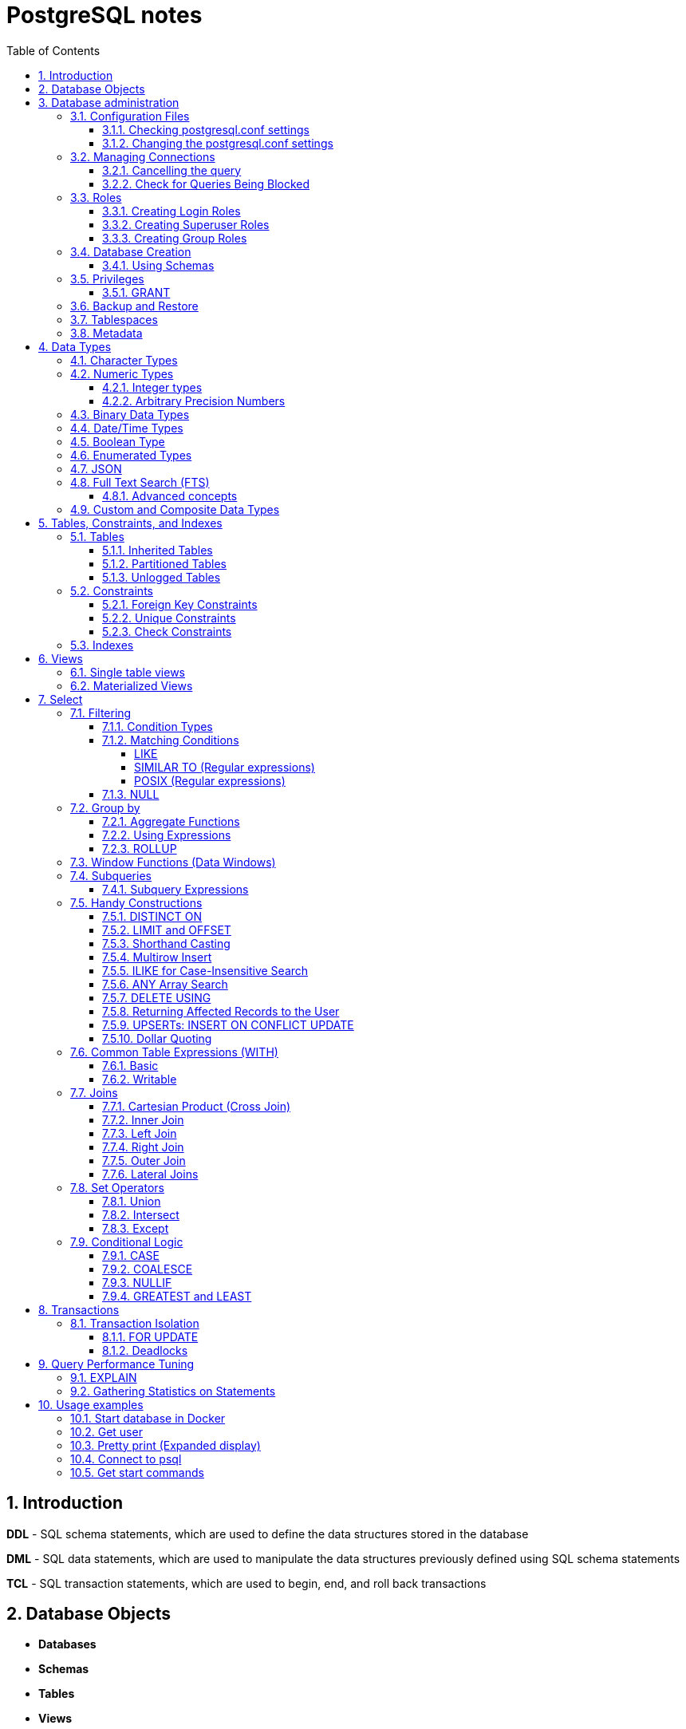 = PostgreSQL notes
:sectnums:
:toc: left
:toclevels: 5
:icons: font
:source-highlighter: coderay

== Introduction

*DDL* - SQL schema statements, which are used to define the data structures stored in the database

*DML* - SQL data statements, which are used to manipulate the data structures previously defined using SQL schema statements

*TCL* - SQL transaction statements, which are used to begin, end, and roll back transactions

== Database Objects

** *Databases*
** *Schemas*
** *Tables*
** *Views*
** *Extension*
Extensions allow developers to package functions, data types, casts, custom index types, tables, attribute variables, etc., for installation or removal as a unit.
** *Functions.*
You can program your own custom functions to handle data manipulation, perform complex calculations, or wrap similar functionality.
** *Languages.*
Create functions using a PL.
PostgreSQL installs three by default: SQL, PL/pgSQL, and C.
** *Operators.*
Operators are nothing more than symbolically named aliases such as = or && for functions.
In PostgreSQL, you can invent your own.
This is often the case when you create custom data types.
** *Foreign tables and foreign data wrappers.*
Foreign tables are virtual tables linked to data outside a PostgreSQL database.
Once you’ve configured the link, you can query them like any other tables.
Foreign tables can link to CSV files, a PostgreSQL table on another server, a table in a different product such as SQL Server or Oracle, a NoSQL database such as Redis, or even a web service such as Twitter or Salesforce.
** *Catalogs.*
Catalogs are system schemas that store PostgreSQL builtin functions and metadata.
Every database contains two catalogs: pg_catalog, which holds all functions, tables, system views, casts, and types packaged with PostgreSQL; and information_schema, which offers views exposing metadata in a format dictated by the ANSI SQL standard.
** *Types.*
Type is short for data type.
** *Full text search.*
** *Casts.*
Casts prescribe how to convert from one data type to another.
They are backed by functions that actually perform the conversion.
In PostgreSQL, you can create your own casts and override or enhance the default casting behavior.
** *Sequences.*
A sequence controls the autoincrementation of a serial data type.
PostgresSQL automatically creates sequences when you define a serial column, but you can easily change the initial value, step, and next available value.
** *Rules.*
Rules are instructions to rewrite an SQL prior to execution.
Triggers can accomplish the same things.

== Database administration

=== Configuration Files

Three main configuration files control operations of a PostgreSQL server:

** *postgresql.conf* Controls general settings, such as memory allocation, default storage location for new databases, the IP addresses that PostgreSQL listens on, location of logs, and plenty more.
** *pg_hba.conf* Controls access to the server, dictating which users can log in to which databases, which IP addresses can connect, and which authentication scheme to accept.
** *pg_ident.conf* If present, this file maps an authenticated OS login to a PostgreSQL user.
People sometimes map the OS root account to the PostgresSQL superuser account, postgres.

==== Checking postgresql.conf settings

Using full query

[source,sql]
----
SELECT
    name,
    context ,
    unit ,
    setting, boot_val, reset_val
FROM pg_settings
WHERE name IN ('listen_addresses','deadlock_timeout','shared_buffers',
    'effective_cache_size','work_mem','maintenance_work_mem')
ORDER BY context, name;
----

----
name | context | unit | setting | boot_val | reset_val
---------------------+------------+------+-------- +-----------+----------
listen_addresses | postmaster | | * | localhost | *
shared_buffers | postmaster | 8kB | 131584 | 1024 | 131584
deadlock_timeout | superuser | ms | 1000 | 1000 | 1000
effective_cache_size | user | 8kB | 16384 | 16384 | 16384
maintenance_work_mem | user | kB | 16384 | 16384 | 16384
work_mem | user | kB | 5120 | 1024 | 5120
----

Or short query

[source,sql]
----
SHOW shared_buffers;
SHOW deadlock_timeout;
----

==== Changing the postgresql.conf settings

PostgreSQL 9.4 introduced the ability to change settings using the ALTER SYSTEM SQL command.
For example, to set the work_mem globally, enter the following:

[source,sql]
----
ALTER SYSTEM SET work_mem = '500MB';
----

This command is wise enough to not directly edit postgres.conf but will make the change in postgres.auto.conf.
Depending on the particular setting changed, you may need to restart the service.
If you just need to reload it, here’s a convenient command:

[source,sql]
----
SELECT pg_reload_conf();
----

[IMPORTANT]
.I edited my postgresql.conf and now my server won’t start
====
The easiest way to figure out what you screwed up is to look at the logfile, located at the root of the data folder, or in the pg_log subfolder.
Open the latest file and read what the last line says.
The error raised is usually self-explanatory.
====

=== Managing Connections

==== Cancelling the query

[source,sql]
----
-- this query returns pid
SELECT pid, usename FROM pg_stat_activity;
SELECT pg_cancel_backend(1234);
SELECT pg_terminate_backend(1234);

-- or terminate in a query
SELECT pg_terminate_backend(pid) FROM pg_stat_activity
WHERE usename = 'postgres_tutorial';
----

==== Check for Queries Being Blocked

Use pg_stat_activity view.
Prior to PostgreSQL 9.6, use waiting = true to determine what queries are being blocked.
In PostgreSQL 9.6 or higher, use wait_event IS NOT NULL.

[source,sql]
----
SELECT pid, usename, wait_event, wait_event_type FROM pg_stat_activity
WHERE wait_event IS NOT NULL;
----

=== Roles

PostgreSQL handles credentialing using roles.
Roles that can log in are called login roles.
Roles can also be members of other roles; the roles that contain other roles are called group roles.
(And yes, group roles can be members of other group roles and so on, but don’t go there unless you have a knack for hierarchical thinking.) Group roles that can log in are called group login roles.
However, for security, group roles generally cannot log in.
A role can be designated as a superuser.

IMPORTANT: Recent versions of PostgreSQL no longer use the terms users and groups.
You will still run into these terms; just know that they mean login roles and group roles, respectively.
For backward compatibility, CREATE USER and CREATE GROUP still work in current versions, but shun them and use CREATE ROLE instead.

==== Creating Login Roles

[source,sql]
----
CREATE ROLE leo LOGIN PASSWORD 'king' VALID UNTIL 'infinity' CREATEDB;
----

Specifying VALID UNTIL is optional.
If omitted, the role remains active indefinitely.
CREATEDB grants database creation privilege to the new role.

==== Creating Superuser Roles

[source,sql]
----
CREATE ROLE regina LOGIN PASSWORD 'queen' VALID UNTIL '2025-1-1 00:00' SUPERUSER;
----

==== Creating Group Roles

[source,sql]
----
CREATE ROLE royalty INHERIT;

GRANT royalty TO leo;
GRANT royalty TO regina;
----

Note the use of the modifier INHERIT.
This means that any member of royalty will automatically inherit privileges of the royalty role, except for the superuser privilege.
For security, PostgreSQL never passes down the superuser privilege.
INHERIT is the default, but we recommend that you always include the modifier for clarity.

=== Database Creation

[IMPORTANT]
.Template database
====
A template database is, as the name suggests, a database that serves as a skeleton for new databases.
When you create a new database, PostgreSQL copies all the database settings and data from the template database to the new database.
The default PostgreSQL installation comes with two template databases: `template0 and template1`.
If you don’t specify a template database to follow when you create a database, `template1` is used.
====

[source,sql]
----
CREATE DATABASE mydb;

-- or with link to the role
CREATE DATABASE mydb WITH owner = mydb_admin;

-- or from custom template
CREATE DATABASE my_db TEMPLATE my_template_db;
----

==== Using Schemas

[source,sql]
----
CREATE SCHEMA customer1;

CREATE SCHEMA customer1 authorization customer1;
----

IMPORTANT: Role uses SCHEMA with the same name by default.
If such schema not found it uses public schema.
`search_path = "$user", public;`

=== Privileges

PostgreSQL has a few dozen privileges, some of which you may never need to worry about.
The more mundane privileges are SELECT, INSERT, UPDATE, ALTER, EXECUTE, DELETE, and TRUNCATE.

Most privileges must have a context.
For example, a role having an ALTER privilege is meaningless unless qualified with a database object such as ALTER privilege on tables1, SELECT privilege on table2, EXECUTE privilege on function1, and so on.
Not all privileges apply to all objects: an EXECUTE privilege for a table is nonsense.

Some privileges make sense without a context.
CREATEDB and CREATE ROLE are two privileges where context is irrelevant.

==== GRANT

[source,sql]
----
-- template for GRANT
GRANT some_privilege TO some_role;

-- grant specific privileges on ALL objects of a specific type use ALL instead of the specific object name
GRANT SELECT, REFERENCES, TRIGGER ON ALL TABLES IN SCHEMA my_schema TO PUBLIC;

-- granting privileges, you can add WITH GRANT OPTION. This means that the grantee can grant her own privileges to others
GRANT ALL ON ALL TABLES IN SCHEMA public TO mydb_admin WITH GRANT OPTION;
---
----

=== Backup and Restore

PostgreSQL ships with three utilities for backup: pg_dump, pg_dumpall, and pg_basebackup.
You’ll find all of them in the PostgreSQL bin folder.

Use pg_dump to back up specific databases.
To back up all databases in plain text along with server globals, use pg_dumpall, which needs to run under a superuser account so that it back up all databases.
Use pg_basebackup to do system-level disk backup of all databases.

pg_basebackup is the most efficient way of doing a full postgresql server cluster backup.
If you have a reasonably sized database, as in 500 GB or more, you should be using pg_basebackup as part of your backup strategy.

=== Tablespaces

PostgreSQL uses tablespaces to ascribe logical names to physical locations on disk.
Initializing a PostgreSQL cluster automatically begets two tablespaces: pg_default, which stores all user data, and pg_global, which stores all system data.
These are located in the same folder as your default data cluster.
You’re free to create tablespaces at will and house them on any serverdisks.
You can explicitly assign default tablespaces for new objects by database.
You can also move existing database objects to new ones.

[source,sql]
----
CREATE TABLESPACE secondary LOCATION '/usr/data/pgdata94_secondary';

-- use
ALTER DATABASE mydb SET TABLESPACE secondary;
ALTER TABLE mytable SET TABLESPACE secondary;

-- move
ALTER TABLESPACE pg_default MOVE ALL TO secondary;
----

=== Metadata

information_schema

[source,sql]
----
SELECT table_name, table_type
    FROM information_schema.tables
    WHERE table_schema = 'example'
    ORDER BY 1;

-- or other tables (information_schema.views, ...)
----

== Data Types

https://www.postgresql.org/docs/current/datatype.html

PostgreSQL supports the workhorse data types of any database: numerics, strings, dates, times, and booleans.
But PostgreSQL sprints ahead by adding support for arrays, time zone−aware datetimes, time intervals, ranges, JSON, XML, and many more.
If that’s not enough, you can invent custom types.

=== Character Types

image::images/image-2024-04-29-19-59-49-423.png[width=500]

The n is a positive integer.
An attempt to store a longer string into a column of these types will result in an error.
If the string to be stored is shorter than the declared length, values of type character will be space-padded; values of type character varying will simply store the shorter string.

IMPORTANT: If specified, the length n must be between zero and 10,485,760.
If varchar is used without length specifier, the type accepts strings of any length.
If bpchar lacks a length specifier, it also accepts strings of any length, but trailing spaces are semantically insignificant.
If char lacks a specifier, it is equivalent to character(1).

=== Numeric Types

image::images/image-2024-04-29-19-58-53-876.png[width=500]

==== Integer types

The type `integer` is the common choice, as it offers the best balance between range, storage size, and performance.
The `smallint` type is generally only used if disk space is at a premium.
The `bigint` type is designed to be used when the range of the `integer` type is insufficient.

==== Arbitrary Precision Numbers

----
NUMERIC(precision, scale)
NUMERIC(precision) - selects a scale of 0
NUMERIC - without any precision or scale creates an “unconstrained numeric” column in which numeric values of any length can be stored, up to the implementation limits
----

The type numeric can store numbers with a very large number of digits.
It is especially recommended for storing monetary amounts and other quantities where exactness is required.
Calculations with numeric values yield exact results where possible, e.g., addition, subtraction, multiplication.
However, calculations on numeric values are very slow compared to the integer types, or to the floating-point types described in the next section.

=== Binary Data Types

The bytea data type allows storage of binary strings

image::images/image-2024-04-29-23-33-53-770.png[width=500]

A binary string is a sequence of octets (or bytes).
Binary strings are distinguished from character strings in two ways.
First, binary strings specifically allow storing octets of value zero and other “non-printable” octets (usually, octets outside the decimal range 32 to 126).

=== Date/Time Types

image::images/image-2024-04-29-23-38-11-595.png[width=500]

time, timestamp, and interval accept an optional precision value p which specifies the number of fractional digits retained in the seconds field.
By default, there is no explicit bound on precision.
The allowed range of p is from 0 to 6.

`https://www.postgresql.org/docs/current/datatype-datetime.html`

=== Boolean Type

PostgreSQL provides the standard SQL type boolean; see Table 8.19. The boolean type can have several states: “true”, “false”, and a third state, “unknown”, which is represented by the SQL null value.

Boolean constants can be represented in SQL queries by the SQL key words TRUE, FALSE, and NULL.

The datatype input function for type boolean accepts these string representations for the “true” state:

* true
* yes
* on
* 1

and these representations for the “false” state:

* false
* no
* off
* 0

=== Enumerated Types

Enumerated (enum) types are data types that comprise a static, ordered set of values.
They are equivalent to the enum types supported in a number of programming languages.
An example of an enum type might be the days of the week, or a set of status values for a piece of data.

[source,sql]
----
CREATE TYPE mood AS ENUM ('sad', 'ok', 'happy');
CREATE TABLE person (
    name text,
    current_mood mood
);
INSERT INTO person VALUES ('Moe', 'happy');
SELECT * FROM person WHERE current_mood = 'happy';

-- result
 name | current_mood
------+--------------
 Moe  | happy
(1 row)
----

=== JSON

[source,sql]
----
CREATE TABLE persons (id serial PRIMARY KEY, person json);

INSERT INTO persons (person)
VALUES (
'{
  "name": "Sonia",
  "spouse": {
    "name": "Alex",
    "parents": {
      "father": "Rafael",
      "mother": "Ofelia"
    },
    "phones": [
      {
        "type": "work",
        "number": "619-722-6719"
      },
      {
        "type": "cell",
        "number": "619-852-5083"
      }
    ]
  },
  "children": [
    {
      "name": "Brandon",
      "gender": "M"
    },
    {
      "name": "Azaleah",
      "girl": true,
      "phones": []
    }
  ]
}'
);

-- select
SELECT person->'name' FROM persons;
SELECT person->'spouse'->'parents'->'father' FROM persons;
SELECT person->'children'->0->'name' FROM persons;

-- or select path array
SELECT person#>array['spouse','parents','father'] FROM persons;

-- or return text representation
SELECT person->'spouse'->'parents'->>'father' FROM persons;
SELECT person#>>array['children','0','name'] FROM persons;
----

=== Full Text Search (FTS)

At the core of FTS is an FTS configuration.
The configuration codifies the rules under which match will occur by referring to one or more dictionaries.
For instance, if your dictionary contains entries that equate the words love, romance, infatuation, lust, then any search by one of the words will find matches with any of the words.

[source,sql]
----
SELECT cfgname FROM pg_ts_config;

cfgname
----------
simple
danish
dutch
english
finnish
french
german
hungarian
italian
norwegian
portuguese
romanian
russian
spanish
swedish
turkish
(16 rows)
----

Create gin index.
It is required for FTS

[source,sql]
----
CREATE INDEX ix_film_fts_gin ON film USING gin (fts);
----

==== Advanced concepts

* TSVectors
* TSQueries
* Ranking Results
* Full Text Stripping

=== Custom and Composite Data Types

[source,sql]
----
CREATE TYPE complex_number AS (r double precision, i double precision);
CREATE TABLE circuits (circuit_id serial PRIMARY KEY, ac_volt complex_number);

-- use one of this options
SELECT circuit_id, (ac_volt).* FROM circuits;
SELECT circuit_id, (ac_volt).r, (ac_volt).i FROM circuits;
----

== Tables, Constraints, and Indexes

=== Tables

In addition to ordinary data tables, PostgreSQL offers several kinds of tables that are rather uncommon: temporary, unlogged, inherited, typed, and foreign

[source,sql]
----
CREATE TABLE logs (
    log_id serial PRIMARY KEY,
    user_name varchar(50),
    description text,
    log_ts timestamp with time zone NOT NULL DEFAULT current_timestamp
);

CREATE INDEX idx_logs_log_ts ON logs USING btree (log_ts);
----

==== Inherited Tables

PostgreSQL stands alone as the only database product offering inherited tables.
When you specify that a table (the child table) inherits from another table (the parent table), PostgreSQL creates the child table with its own columns plus all the columns of the parent table.
PostgreSQL will remember this parent-child relationship so that any subsequent structural changes to the parent automatically propagate to its children.
Parent-child table design is perfect for partitioning your data.
When you query the parent table, PostgreSQL automatically includes all rows in the child tables.

[source,sql]
----
CREATE TABLE logs_2011 (PRIMARY KEY (log_id)) INHERITS (logs);

CREATE INDEX idx_logs_2011_log_ts ON logs_2011 USING btree(log_ts);
ALTER TABLE logs_2011
ADD CONSTRAINT chk_y2011
CHECK (
log_ts >= '2011-1-1'::timestamptz AND log_ts < '2012-1-1'::timestamptz
);
----

==== Partitioned Tables

[source,sql]
----
CREATE TABLE logs (
log_id int GENERATED BY DEFAULT AS IDENTITY,
user_name varchar(50),
description text,
log_ts timestamp with time zone NOT NULL DEFAULT current_timestamp
) PARTITION BY RANGE (log_ts);

-- Create a child partition
CREATE TABLE logs_2011 PARTITION OF logs
FOR VALUES FROM ('2011-1-1') TO ('2012-1-1') ;
CREATE INDEX idx_logs_2011_log_ts ON logs_2011 USING btree(log_ts);
ALTER TABLE logs_2011 ADD CONSTRAINT pk_logs_2011 PRIMARY KEY (log_id) ;
----

==== Unlogged Tables

For ephemeral data that could be rebuilt in the event of a disk failure or doesn’t need to be restored after a crash, you might prefer having more speed than redundancy.
These tables will not be part of any write-ahead logs.
Writing data to it is much faster than to a logged table—10−15 times faster.

After server reloading, the rollback process will wipe clean all data in unlogged tables.
Its data won’t be able to participate in PostgreSQL replication.

[source,sql]
----
CREATE UNLOGGED TABLE web_sessions (
    session_id text PRIMARY KEY,
    add_ts timestamptz,
    upd_ts timestamptz,
    session_state xml);
----

=== Constraints

==== Foreign Key Constraints

[source,sql]
----
ALTER TABLE facts ADD CONSTRAINT fk_facts_1 FOREIGN KEY (fact_type_id)
REFERENCES lu_fact_types (fact_type_id) ON UPDATE CASCADE ON DELETE RESTRICT;

-- Unlike for primary key and unique constraints, PostgreSQL doesn’t automatically create an
-- index for foreign key constraints
CREATE INDEX fki_facts_1 ON facts (fact_type_id);
----

==== Unique Constraints

[source,sql]
----
ALTER TABLE logs_2011 ADD CONSTRAINT uq UNIQUE (user_name,log_ts);
----

==== Check Constraints

[source,sql]
----
-- requires all usernames in the logs tables to be lowercase
ALTER TABLE logs ADD CONSTRAINT chk CHECK (user_name = lower(user_name));
----

=== Indexes

** *B-Tree*
B-Tree is a general-purpose index common in relational databases.
You can usually get by with B-Tree alone if you don’t want to experiment with additional index types.
If PostgreSQL automatically creates an index, B-Tree will be chosen.
It is currently the only indexing method for primary keys and unique keys.

** *BRIN*
Block range index (BRIN) is an index type introduced in PostgreSQL 9.4.
It’s designed specifically for very large tables where using an index such as B-Tree would take up too much space and not fit in memory.
The approach of BRIN is to treat a range of pages as one unit.
BRIN indexes are much smaller than B-Tree and other indexes and faster to build.
But they are slower to use and can’t be used for primary keys or certain other situations.

** *GiST*
Generalized Search Tree (GiST) is an index optimized for FTS, spatial data, scientific data, unstructured data, and hierarchical data.
Although you can’t use it to enforce uniqueness, you can create the same effect by using it in an exclusion constraint.
GiST is a lossy index, in the sense that the index itself will not store the value of what it’s indexing, but merely a bounding value such as a box for a polygon.

** *GIN*
Generalized Inverted Index (GIN) is geared toward the built-in full text search and binary json data type of PostgreSQL.
Many other extensions, such as hstore and pg_trgm, also utilize it.
GIN is a descendent of GiST but without the lossiness.
GIN will clone the values in the columns that are part of the index.
If you ever need a query limited to covered columns, GIN is faster than GiST.
However, the extra replication required by GIN means the index is larger and updating the index is slower than a comparable GiST index.
Also, because each index row is limited to a certain size, you can’t use GIN to index large objects such as large hstore documents or text.
If there is a possibility you’ll be inserting a 600- page manual into a field of a table, don’t use GIN to index that column.
You can find a wonderful example of GIN in Waiting for Faster LIKE/ILIKE.
As of version 9.3, you can index regular expressions that leverage the GIN-based pg_trgm extension.

** *SP-GiST*
Space-Partitioned Generalized Search Tree (SP-GiST) can be used in the same situations as GiST but can be faster for certain kinds of data distribution.
PostgreSQL’s native geometric data types, such as point and box, and the text data type, were the first to support SP-GiST.
In version 9.3, support extended to range types.

** *hash*
Hash indexes were popular prior to the advent of GiST and GIN.
General consensus rates GiST and GIN above hash in terms of both performance and transaction safety.
The writeahead log prior to PostgreSQL 10 did not track hash indexes; therefore, you couldn’t use them in streaming replication setups.
Although hash indexes were relegated to legacy status for some time, they got some love in PostgreSQL 10. In that version, they gained transactional safety and some performance improvements that made them more efficient than B-Tree in some cases.

** *B-Tree-GiST/B-Tree-GIN*
If you want to explore indexes beyond what PostgreSQL installs by default, either out of need or curiosity, start with the composite B-Tree-GiST or B-Tree-GIN indexes, both available as extensions and included with most PostgreSQL distributions.
These hybrids support the specialized operators of GiST or GIN, but also offer indexability of the equality operator like B-Tree indexes.
You’ll find them indispensable when you want to create a compound index comprised of multiple columns containing both simple and complex types.
For example, you can have a compound index that consists of a column of plain text and a column of full text.
Normally complex types such as full-text, ltree, geometric, and spatial types can use only GIN or GiST indexes, and thus can never be combined with simpler types that can only use B-Tree.
These combo methods allow you to combine columns indexed with GIST with columns indexed with B-Tree in a single index.

Although not packaged with PostgreSQL, other indexes can be found in extensions for PostgreSQL.
Most popular others are the VODKA and RUM (a variant based on GIN) index method types, which will work with PostgreSQL 9.6 and up.
RUM is most suited for work with complex types such as full-text and is required if you need index support for full-text phrase searches.
It also offers additional distance operators.

[source,sql]
----
CREATE INDEX idx2 ON census.lu_tracts USING btree (tract_name);

-- multicolumn
CREATE INDEX idx ON subscribers USING btree (type, upper(name) varchar_pattern_ops);
----

IMPORTANT: If you have a multicolumn B-Tree index on type and upper(name), there is no need for an index on just type, because the planner can still use the compound index for cases in which you just need to filter by type.
Although the planner can use the index even if the columns you are querying are not the first in the index, querying by the first column in an index is much more efficient than querying by just secondary columns.

== Views

=== Single table views

[source,sql]
----
CREATE OR REPLACE VIEW census.vw_facts_2011 AS
SELECT fact_type_id, val, yr, tract_id FROM census.facts WHERE yr = 2011;

-- Single table view WITH CHECK OPTION
CREATE OR REPLACE VIEW census.vw_facts_2011 AS
SELECT fact_type_id, val, yr, tract_id FROM census.facts
WHERE yr = 2011 WITH CHECK OPTION;

-- ERROR: New row violates WITH CHECK OPTION for view "vw_facts_2011"
UPDATE census.vw_facts_2011 SET yr = 2012 WHERE val > 2942;
----

As of version 9.3, you can alter the data in this view by using INSERT, UPDATE, or DELETE commands.

=== Materialized Views

[source,sql]
----
CREATE MATERIALIZED VIEW census.vw_facts_2011_materialized AS
SELECT fact_type_id, val, yr, tract_id FROM census.facts WHERE yr = 2011;

-- indexes could be created
CREATE UNIQUE INDEX ix
ON census.vw_facts_2011_materialized (tract_id, fact_type_id, yr);

-- refresh
REFRESH MATERIALIZED VIEW census.vw_facts_2011_materialized;

-- concurrent refresh
REFRESH MATERIALIZED VIEW CONCURRENTLY census.vw_facts_2011_materialized;
----

IMPORTANT: You need to run REFRESH MATERIALIZED VIEW to rebuild the cache.
PostgreSQL doesn’t perform automatic recaching of any kind.
You need to resort to mechanisms such as crontab, pgAgent jobs, or triggers to automate any kind of refresh.

== Select

image::images/image-2024-04-30-00-18-47-223.png[width=500]

=== Filtering

[source,sql]
----
-- two conditions with AND
WHERE first_name = 'STEVEN' AND create_date > '2006-01-01'

-- any of two
WHERE first_name = 'STEVEN' OR create_date > '2006-01-01'

-- using parentheses (parentheses haas higher priority)
WHERE (first_name = 'STEVEN' OR last_name = 'YOUNG')
AND create_date > '2006-01-01'

-- not Operator
WHERE NOT (first_name = 'STEVEN' AND last_name = 'YOUNG')
AND create_date > '2006-01-01'

-- better not approach
WHERE (first_name <> 'STEVEN' OR last_name <> 'YOUNG')
AND create_date > '2006-01-01'
----

// TODO: find English version
image::images/image-2024-04-30-14-23-04-762.png[width=500]

==== Condition Types

* *Equality Conditions* =
* *Inequality conditions* <> OR !=
* *Range Conditions* WHERE rental_date <= '2005-06-16'AND rental_date >= '2005-06-14'
* *The between operator* WHERE rental_date BETWEEN '2005-06-14' AND '2005-06-16'
* *Membership Conditions* WHERE rating IN ('G','PG')
* *Using subqueries* WHERE rating IN (SELECT rating FROM film WHERE title LIKE '%PET%')
* *Using not in* WHERE rating NOT IN ('PG-13','R', 'NC-17')

==== Matching Conditions

===== LIKE

* LIKE
* NOT LIKE

Using wildcards `WHERE last_name LIKE '_A_T%S';`

* _ Exactly one character
* % Any number of characters (including 0)

[source,sql]
----
select 'abc' LIKE 'abc';    --true
select 'abc' LIKE 'a%';     --true
select 'abc' LIKE '_b_';    --true
select 'abc' LIKE 'c';      --false
----

===== SIMILAR TO (Regular expressions)

[source,sql]
----
select 'abc' SIMILAR TO 'abc';          --true
select 'abc' SIMILAR TO 'a';            --false
select 'abc' SIMILAR TO '%(b|d)%';      --true
select 'abc' SIMILAR TO '(b|c)%';       --false
select '-abc-' SIMILAR TO '%\mabc\M%';  --true
select 'xabcy' SIMILAR TO '%\mabc\M%';  --false
----

https://www.postgresql.org/docs/current/functions-matching.html#FUNCTIONS-SIMILARTO-REGEXP

===== POSIX (Regular expressions)

image::images/image-2024-05-20-19-01-56-834.png[width=500]

[source,sql]
----
select 'abcd' ~ 'bc';     --true
select 'abcd' ~ 'a.c';    --true — dot matches any character
select 'abcd' ~ 'a.*d';   --true — * repeats the preceding pattern item
select 'abcd' ~ '(b|x)';  --true — | means OR, parentheses group
select 'abcd' ~ '^a';     --true — ^ anchors to start of string
select 'abcd' ~ '^(b|c)'; --false — would match except for anchoring
----

https://www.postgresql.org/docs/current/functions-matching.html#FUNCTIONS-POSIX-REGEXP

==== NULL

[source,sql]
----
WHERE return_date IS NULL;

WHERE return_date IS NOT NULL;
----

=== Group by

[source,sql]
----
SELECT customer_id, count(*)
 FROM rental
 GROUP BY customer_id
 HAVING count(*) >= 40
 ORDER BY 2 DESC;
----

IMPORTANT: the group by clause runs after the where clause has been evaluated, you cannot add filter conditions to your where clause for this purpose.
Use HAVING closure.

Multicolumn Grouping

[source,sql]
----
SELECT fa.actor_id, f.rating, count(*)
  FROM film_actor fa
  INNER JOIN film f
  ON fa.film_id = f.film_id
  GROUP BY fa.actor_id, f.rating
  ORDER BY 1,2;
----

Grouping via Expressions

[source,sql]
----
SELECT extract(YEAR FROM rental_date) year,
  COUNT(*) how_many
  FROM rental
  GROUP BY extract(YEAR FROM rental_date);
----

==== Aggregate Functions

* **max()**
Returns the maximum value within a set
* **min()**
Returns the minimum value within a set
* **avg()**
Returns the average value across a set
* **sum()**
Returns the sum of the values across a set
* **count()**
Returns the number of values in a set.
Can be used without aggregation.
Has options `COUNT(DISTINCT city)`

==== Using Expressions

====
*COUNT(DISTINCT customer_id)* - counts only the number of unique values

**MAX(datediff(return_date,rental_date))** - datediff function is used to compute the number of days between the return date and the rental date for every rental, and the max function returns the highest value
====

==== ROLLUP

The ROLLUP is an extension of the GROUP BY clause.
The ROLLUP option allows you to include extra rows that represent the subtotals, which are commonly referred to as super-aggregate rows, along with the grand total row.
By using the ROLLUP option, you can use a single query to generate multiple grouping sets.

[source,sql]
----
SELECT
    warehouse, product, SUM(quantity)
FROM
    inventory
GROUP BY ROLLUP (warehouse , product);
----

image::images/image-2024-05-03-19-44-07-885.png[width=500]

=== Window Functions (Data Windows)

A window function performs a calculation across a set of table rows that are somehow related to the current row.

[source,sql]
----
SELECT depname, empno, salary,
       avg(salary) OVER (PARTITION BY depname)
FROM empsalary;

-- depname  | empno | salary |          avg
-- -----------+-------+--------+-----------------------
--  develop   |    11 |   5200 | 5020.0000000000000000
--  develop   |     7 |   4200 | 5020.0000000000000000
--  develop   |     9 |   4500 | 5020.0000000000000000
--  develop   |     8 |   6000 | 5020.0000000000000000
--  develop   |    10 |   5200 | 5020.0000000000000000
--  personnel |     5 |   3500 | 3700.0000000000000000
--  personnel |     2 |   3900 | 3700.0000000000000000
--  sales     |     3 |   4800 | 4866.6666666666666667
--  sales     |     1 |   5000 | 4866.6666666666666667
--  sales     |     4 |   4800 | 4866.6666666666666667
-- (10 rows)
----

You can also control the order in which rows are processed by window functions using ORDER BY within OVER.
As shown here, the rank function produces a numerical rank for each distinct ORDER BY value in the current row's partition, using the order defined by the ORDER BY clause. rank needs no explicit parameter, because its behavior is entirely determined by the OVER clause.

[source,sql]
----
SELECT depname, empno, salary,
       rank() OVER (PARTITION BY depname ORDER BY salary DESC)
FROM empsalary;

--   depname  | empno | salary | rank
-- -----------+-------+--------+------
--  develop   |     8 |   6000 |    1
--  develop   |    10 |   5200 |    2
--  develop   |    11 |   5200 |    2
--  develop   |     9 |   4500 |    4
--  develop   |     7 |   4200 |    5
--  personnel |     2 |   3900 |    1
--  personnel |     5 |   3500 |    2
--  sales     |     1 |   5000 |    1
--  sales     |     4 |   4800 |    2
--  sales     |     3 |   4800 |    2
-- (10 rows)
----

When ORDER BY is omitted the default frame consists of all rows in the partition.

[source,sql]
----
SELECT salary, sum(salary) OVER () FROM empsalary;

--  salary |  sum
-- --------+-------
--    5200 | 47100
--    5000 | 47100
--    3500 | 47100
--    4800 | 47100
--    3900 | 47100
--    4200 | 47100
--    4500 | 47100
--    4800 | 47100
--    6000 | 47100
--    5200 | 47100
-- (10 rows)
----

=== Subqueries

A subquery is a query contained within another SQL statement (which I refer to as the containing statement for the rest of this discussion).
A subquery is always enclosed within parentheses, and it is usually executed prior to the containing statement.
Like any query, a subquery returns a result set that may consist of:

* A single row with a single column
* Multiple rows with a single column
* Multiple rows having multiple columns

[source,sql]
----
-- get last customer
SELECT customer_id, first_name, last_name
    FROM customer
    WHERE customer_id = (SELECT MAX(customer_id) FROM customer);
----

==== Subquery Expressions

https://www.postgresql.org/docs/current/functions-subquery.html

=== Handy Constructions

Not represented in all other SQL dialects.

==== DISTINCT ON

It behaves like DISTINCT, but with two enhancements:
you can specify which columns to consider as distinct and to sort the remaining columns.

[source,sql]
----
SELECT DISTINCT ON (left(tract_id, 5)) left(tract_id, 5) As county, tract_id, tract_name
FROM census.lu_tracts
ORDER BY county, tract_id;

county | tract_id | tract_name
-------+-------------+---------------------------------------------------
25001 | 25001010100 | Census Tract 101, Barnstable County, Massachusetts
25003 | 25003900100 | Census Tract 9001, Berkshire County, Massachusetts
25005 | 25005600100 | Census Tract 6001, Bristol County, Massachusetts
25007 | 25007200100 | Census Tract 2001, Dukes County, Massachusetts
25009 | 25009201100 | Census Tract 2011, Essex County, Massachusetts
:
(14 rows)
----

==== LIMIT and OFFSET

LIMIT returns only the number of rows indicated; OFFSET indicates the number of rows to skip.
You can use them in tandem or separately.
You almost always use them in conjunction with an ORDER BY.

[source,sql]
----
SELECT DISTINCT ON (left(tract_id, 5)) left(tract_id, 5) As county, tract_id, tract_name
FROM census.lu_tracts
ORDER BY county, tract_id LIMIT 3 OFFSET 2;

county | tract_id | tract_name
-------+-------------+-------------------------------------------------
25005 | 25005600100 | Census Tract 6001, Bristol County, Massachusetts
25007 | 25007200100 | Census Tract 2001, Dukes County, Massachusetts
25009 | 25009201100 | Census Tract 2011, Essex County, Massachusetts
(3 rows)
----

==== Shorthand Casting

ANSI SQL defines a construct called CAST that allows you to morph one data type to another.
For example, CAST('2011-1-11' AS date) casts the text 2011-1-1 to a date.
PostgreSQL has shorthand for doing this, using a pair of colons, as in '2011-1-1'::date.
This syntax is shorter and easier to apply for cases in which you can’t directly cast from one type to another and have to intercede with one or more intermediary types, such as someXML::text::integer.

==== Multirow Insert

[source,sql]
----
INSERT INTO logs_2011 (user_name, description, log_ts)
VALUES
    ('robe', 'logged in', '2011-01-10 10:15 AM EST'),
    ('lhsu', 'logged out', '2011-01-11 10:20 AM EST');
----

==== ILIKE for Case-Insensitive Search

You can apply the upper function to both sides of the ANSI LIKE operator, or you can simply use the ILIKE (~~*) operator

[source,sql]
----
SELECT tract_name FROM census.lu_tracts WHERE tract_name ILIKE '%duke%';

tract_name
------------------------------------------------
Census Tract 2001, Dukes County, Massachusetts
Census Tract 2002, Dukes County, Massachusetts
Census Tract 2003, Dukes County, Massachusetts
Census Tract 2004, Dukes County, Massachusetts
Census Tract 9900, Dukes County, Massachusetts
----

==== ANY Array Search

PostgreSQL has a construct called ANY that can be used in conjunction with arrays, combined with a comparator operator or comparator keyword.
If any element of the array matches a row, that row is returned.

[source,sql]
----
SELECT tract_name
FROM census.lu_tracts
WHERE tract_name ILIKE ANY(ARRAY['%99%duke%','%06%Barnstable%']::text[]);

tract_name
-----------------------------------------------------
Census Tract 102.06, Barnstable County, Massachusetts
Census Tract 103.06, Barnstable County, Massachusetts
Census Tract 106, Barnstable County, Massachusetts
Census Tract 9900, Dukes County, Massachusetts
(4 rows)
----

==== DELETE USING

Often, when you delete data from a table, you’ll want to delete the data based on its presence in another set of data.
Specify this additional set with the USING predicate.
Then, in the WHERE clause, you can use both datasets in the USING and in the FROM to define conditions for deletion.

[source,sql]
----
DELETE FROM census.facts
USING census.lu_fact_types As ft
WHERE facts.fact_type_id = ft.fact_type_id AND ft.short_name = 's01';
----

The standards-compliant way would be to use a clunkier IN expression in the WHERE.

==== Returning Affected Records to the User

The RETURNING predicate is supported by ANSI SQL standards but not commonly found in other relational databases.

==== UPSERTs: INSERT ON CONFLICT UPDATE

New in version 9.5 is the INSERT ON CONFLICT construct, which is often referred to as an UPSERT.
This feature is useful if you don’t know a record already exists in a table and rather than having the insert fail, you want it to either update the existing record or do nothing.

[source,sql]
----
CREATE TABLE colors(color varchar(50) PRIMARY KEY, hex varchar(6));
INSERT INTO colors(color, hex)
    VALUES('blue', '0000FF'), ('red', 'FF0000');

INSERT INTO colors(color, hex)
    VALUES('blue', '0000FF'), ('red', 'FF0000'), ('green', '00FF00')
ON CONFLICT DO NOTHING ;

INSERT INTO colors(color, hex)
    VALUES('Blue', '0000FF'), ('Red', 'FF0000'), ('Green', '00FF00')
ON CONFLICT(lower(color))
    DO UPDATE SET color = EXCLUDED.color, hex = EXCLUDED.hex;

INSERT INTO colors(color, hex)
    VALUES('Blue', '0000FF'), ('Red', 'FF0000'), ('Green', '00FF00')
ON CONFLICT ON CONSTRAINT colors_pkey
    DO UPDATE SET color = EXCLUDED.color, hex = EXCLUDED.hex;;
----

==== Dollar Quoting

[source,sql]
----
-- If you are writing an SQL statement that glues two sentences with many single quotes, the
-- ANSI standard way would be to escape as in the following:
SELECT 'It''s O''Neil''s play. ' || 'It''ll start at two o''clock.';

-- With dollar quoting:
SELECT $$It's O'Neil's play. $$ || $$It'll start at two o'clock.$$;
----

=== Common Table Expressions (WITH)

Essentially, common table expressions (CTEs) allow you to define a query that can be reused in a larger query.
CTEs act as temporary tables defined within the scope of the statement; they’re gone once the enclosing statement has finished executing.

** *Basic CTE*
This is your plain-vanilla CTE, used to make your SQL more readable or to encourage the planner to materialize a costly intermediate result for better performance.
** *Writable CTE*
This is an extension of the basic CTE with UPDATE, INSERT, and DELETE commands.
A common final step in the CTE is to return changed rows.
** *Recursive CTE*
This puts an entirely new whirl on standard CTE.
The rows returned by a recursive CTE vary during the execution of the query.

==== Basic

[source,sql]
----
WITH cte AS (
    SELECT
        tract_id, substring(tract_id,1, 5) As county_code,
        COUNT(*) OVER(PARTITION BY substring(tract_id,1, 5)) As cnt_tracts
    FROM census.lu_tracts
)
SELECT MAX(tract_id) As last_tract, county_code, cnt_tracts
FROM cte
WHERE cnt_tracts > 100
GROUP BY county_code, cnt_tracts;
----

[source,sql]
----
WITH table_1 AS (
SELECT GENERATE_SERIES('2012-06-29', '2012-07-03', '1 day'::INTERVAL) AS date
),
table_2 AS (
SELECT GENERATE_SERIES('2012-06-30', '2012-07-13', '1 day'::INTERVAL) AS date
)
SELECT * FROM
table_1 t1
JOIN table_2 t2 ON t1.date = t2.date;
----

==== Writable

[source,sql]
----
WITH t AS (
    DELETE FROM ONLY logs_2011 WHERE log_ts < '2011-03-01' RETURNING *
)
INSERT INTO logs_2011_01_02 SELECT * FROM t;
----

=== Joins

==== Cartesian Product (Cross Join)

Cartesian product, which is every permutation of the two tables (599 customers x 603 addresses = 361,197 permutations).
This type of join is known as a cross join, and it is rarely used (on purpose, at least)

[source,sql]
----
SELECT c.first_name, c.last_name, a.address
    FROM customer c CROSS JOIN address a;
----

==== Inner Join

[source,sql]
----
SELECT c.first_name, c.last_name, a.address
 FROM customer c JOIN address a
 ON c.address_id = a.address_id;

-- OR
SELECT c.first_name, c.last_name, a.address
 FROM customer c INNER JOIN address a
 ON c.address_id = a.address_id;

-- OR if the property name is the same
SELECT c.first_name, c.last_name, a.address
 FROM customer c INNER JOIN address a
 USING (address_id);
----

==== Left Join
// TODO:

==== Right Join
// TODO:

==== Outer Join
// TODO:

==== Lateral Joins

ATERAL is a new ANSI SQL construction in version 9.3. Here’s the motivation behind it:
suppose you perform joins on two tables or subqueries; normally, the pair participating in the join are independent units and can’t read data from each other.
For example, the following interaction would generate an error because l.yr = 2011 is not a column on the righthand side of the join:

[source,sql]
----
-- ERROR
SELECT *
FROM census.facts L
         INNER JOIN
     (SELECT *
      FROM census.lu_fact_types
      WHERE category = CASE
                           WHEN L.yr = 2011
                               THEN 'Housing'
                           ELSE category END) R
      ON L.fact_type_id = R.fact_type_id;

-- Now add the LATERAL keyword, and the error is gone
SELECT *
FROM census.facts L
         INNER JOIN LATERAL
    (
    SELECT *
    FROM census.lu_fact_types
    WHERE category = CASE
                         WHEN L.yr = 2011
                             THEN 'Housing'
                         ELSE category END) R
    ON L.fact_type_id = R.fact_type_id;
----

LATERAL lets you share data in columns across two tables in a FROM clause.
However, it works only in one direction: the righthand side can draw from the lefthand side, but not vice versa.

=== Set Operators

In general, compound queries containing three or more queries are evaluated in order from top to bottom, but with the following caveats:

* The ANSI SQL specification calls for the `intersect` operator to have precedence over the other set operators.
* You may dictate the order in which queries are combined by enclosing multiple queries in parentheses.

==== Union

image::images/image-2024-05-03-02-51-41-316.png[width=500]

[source,sql]
----
SELECT c.first_name, c.last_name
FROM customer c
WHERE c.first_name LIKE 'J%' AND c.last_name LIKE 'D%'
UNION ALL
SELECT a.first_name, a.last_name
FROM actor a
WHERE a.first_name LIKE 'J%' AND a.last_name LIKE 'D%';
----

IMPORTANT: The union and union all operators allow you to combine multiple data sets.
The difference between the two is that union sorts the combined set and removes duplicates, whereas union all does not.
With union all, the number of rows in the final data set will always equal the sum of the number of rows in the sets being combined.

==== Intersect

image::images/image-2024-05-03-02-52-12-145.png[width=500]

[source,sql]
----
SELECT c.first_name, c.last_name
FROM customer c
WHERE c.first_name LIKE 'D%' AND c.last_name LIKE 'T%'
INTERSECT
SELECT a.first_name, a.last_name
FROM actor a
WHERE a.first_name LIKE 'D%' AND a.last_name LIKE 'T%';
----

==== Except

image::images/image-2024-05-03-02-52-35-358.png[width=500]

[source,sql]
----
SELECT a.first_name, a.last_name
FROM actor a
WHERE a.first_name LIKE 'J%' AND a.last_name LIKE 'D%'
EXCEPT
SELECT c.first_name, c.last_name
FROM customer c
WHERE c.first_name LIKE 'J%' AND c.last_name LIKE 'D%';
----

=== Conditional Logic

==== CASE

[source,sql]
----
CASE expression
    WHEN value THEN result
    [WHEN ...]
    [ELSE result]
END

-- example
SELECT first_name, last_name,
 CASE
  WHEN active = 1 THEN 'ACTIVE'
  ELSE 'INACTIVE'
 END activity_type
 FROM customer;
----

==== COALESCE

The COALESCE function returns the first of its arguments that is not null.
Null is returned only if all arguments are null.
It is often used to substitute a default value for null values when data is retrieved for display, for example:

[source,sql]
----
COALESCE(value [, ...])

-- example
SELECT COALESCE(description, short_description, '(none)') ...
----

==== NULLIF

The NULLIF function returns a null value if value1 equals value2; otherwise it returns value1.

[source,sql]
----
NULLIF(value1, value2)

-- example
SELECT NULLIF(value, '(none)') ...
----

In this example, if value is (none), null is returned, otherwise the value of value is returned.

==== GREATEST and LEAST

The GREATEST and LEAST functions select the largest or smallest value from a list of any number of expressions.

[source,sql]
----
GREATEST(value [, ...])

LEAST(value [, ...])
----

== Transactions

[source,sql]
----
BEGIN;
UPDATE accounts SET balance = balance - 100.00
    WHERE name = 'Alice';
-- etc etc
COMMIT;
----

We can issue the command ROLLBACK instead of COMMIT, and all our updates so far will be canceled.

IMPORTANT: PostgreSQL actually treats every SQL statement as being executed within a transaction.
If you do not issue a BEGIN command, then each individual statement has an implicit BEGIN and (if successful) COMMIT wrapped around it.

It's possible to control the statements in a transaction in a more granular fashion through the use of savepoints.
Savepoints allow you to selectively discard parts of the transaction, while committing the rest.
After defining a savepoint with SAVEPOINT, you can if needed roll back to the savepoint with ROLLBACK TO.
All the transaction's database changes between defining the savepoint and rolling back to it are discarded, but changes earlier than the savepoint are kept.

[source,sql]
----
BEGIN;
UPDATE accounts SET balance = balance - 100.00
    WHERE name = 'Alice';
SAVEPOINT my_savepoint;
UPDATE accounts SET balance = balance + 100.00
    WHERE name = 'Bob';
-- oops ... forget that and use Wally's account
ROLLBACK TO my_savepoint;
UPDATE accounts SET balance = balance + 100.00
    WHERE name = 'Wally';
COMMIT;
----

=== Transaction Isolation

image::images/image-2024-05-04-16-24-26-490.png[width=500]

IMPORTANT: Read Committed is the default isolation level in PostgreSQL

==== FOR UPDATE

FOR UPDATE causes the rows retrieved by the SELECT statement to be locked as though for update.
This prevents them from being locked, modified or deleted by other transactions until the current transaction ends.

==== Deadlocks

https://www.postgresql.org/docs/current/explicit-locking.html

== Query Performance Tuning

=== EXPLAIN

* EXPLAIN by itself will just give you an idea of how the planner intends to execute the query without running it.
* Adding the ANALYZE argument, as in EXPLAIN (ANALYZE), will execute the query and give you a comparative analysis of expected versus actual behavior.
* Adding the VERBOSE argument, as in EXPLAIN (VERBOSE), will report the planner’s activities down to the columnar level.
* Adding the BUFFERS argument, which must be used in conjunction with ANALYZE, as in EXPLAIN (ANALYZE, BUFFERS), will report share hits.
The higher this number, the more records were already in memory from prior queries, meaning that the planner did not have to go back to disk to reretrieve them.

An EXPLAIN that provides all details, including timing, output of columns, and buffers, would look like EXPLAIN (ANALYZE, VERBOSE, BUFFERS) your_query_here;.

To see the results of EXPLAIN (ANALYZE) on a data-changing statement such as UPDATE or INSERT without making the actual data change, wrap the statement in a transaction that you abort: place BEGIN before the statement and ROLLBACK after it.

You can use graphical explain with a GUI such as pgAdmin.
After launching pgAdmin, compose your query as usual, but instead of executing it, choose EXPLAIN or EXPLAIN (ANALYZE) from the drop-down menu.

[source,sql]
----
-- Without indexes
EXPLAIN (ANALYZE)
SELECT tract_id, hispanic_or_latino
FROM census.hisp_pop
WHERE tract_id = '25025010103';

-- result
Seq Scan on hisp_pop
    (cost=0.00..33.48 rows=1 width=16)
    (actual time=0.213..0.346 rows=1 loops=1)
    Filter: ((tract_id)::text = '25025010103'::text)
    Rows Removed by Filter: 1477
Planning time: 0.095 ms
Execution time: 0.381 ms
----

* Seq Scan - not indexed
* cost=0.00..33.48 - 0.00, which is the estimated startup cost, and the second number, 33.48, which is the total estimated cost of the step
* Rows Removed by Filter: 1477 shows the number of rows that the planner examined before excluding them from the output.

[source,sql]
----
-- With indexes
EXPLAIN (ANALYZE)
SELECT tract_id, hispanic_or_latino
FROM census.hisp_pop
WHERE tract_id = '25025010103';

-- result
Index Scan using idx_hisp_pop_tract_id_pat on hisp_pop
    (cost=0.28..8.29 rows=1 width=16)
    (actual time=0.018..0.019 rows=1 loops=1)
    Index Cond: ((tract_id)::text = '25025010103'::text)
Planning time: 0.110 ms
Execution time: 0.046 ms
----

* Index Scan - now it is indexed
* cost=0.28..8.29 - timing is much better
* You’ll also notice that the planner no longer needed to scan 1,477 records.

=== Gathering Statistics on Statements

The first step in optimizing performance is to determine which queries are bottlenecks.
One monitoring extension useful for getting a handle on your most costly queries is `pg_stat_statements`.
This extension provides metrics on running queries, the most frequently run queries, and how long each takes.

Five most costly queries in the `postgresql_book` database

[source,sql]
----
SELECT
    query, calls, total_time, rows,
    100.0*shared_blks_hit/NULLIF(shared_blks_hit+shared_blks_read,0) AS hit_percent
FROM pg_stat_statements As s INNER JOIN pg_database As d On d.oid = s.dbid
WHERE d.datname = 'postgresql_book'
ORDER BY total_time DESC LIMIT 5;
----

== Usage examples

=== Start database in Docker

[source,shell]
----
docker run --name sql-postgres-tutorial -p 5432:5432 -e POSTGRES_PASSWORD=postgres -d postgres:15.2

docker start sql-postgres-tutorial
docker stop sql-postgres-tutorial
docker rm sql-postgres-tutorial
----

=== Get user

[source,sql]
----
SELECT session_user, current_user;
----

=== Pretty print (Expanded display)

[source,sql]
----
\x on
----

=== Connect to psql

[source,shell]
----
docker exec -it sql-postgres-tutorial bash
psql -U postgres
----

=== Get start commands

[source,sql]
----
CREATE DATABASE postgres_tutorial;
\c postgres_tutorial
CREATE ROLE postgres_tutorial WITH LOGIN PASSWORD 'password';
CREATE SCHEMA postgres_tutorial authorization postgres_tutorial;

-- Do in another terminal or in another connection
-- psql -U postgres_tutorial postgres_tutorial
create table example(id integer);
\dt
----

